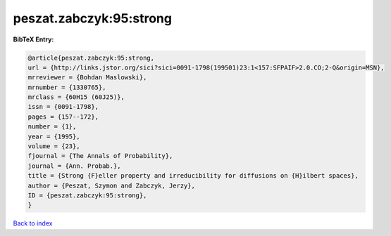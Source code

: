 peszat.zabczyk:95:strong
========================

.. :cite:t:`peszat.zabczyk:95:strong`

.. bibliography:: ../../All.bib

**BibTeX Entry:**

.. code-block:: bibtex

   @article{peszat.zabczyk:95:strong,
   url = {http://links.jstor.org/sici?sici=0091-1798(199501)23:1<157:SFPAIF>2.0.CO;2-Q&origin=MSN},
   mrreviewer = {Bohdan Maslowski},
   mrnumber = {1330765},
   mrclass = {60H15 (60J25)},
   issn = {0091-1798},
   pages = {157--172},
   number = {1},
   year = {1995},
   volume = {23},
   fjournal = {The Annals of Probability},
   journal = {Ann. Probab.},
   title = {Strong {F}eller property and irreducibility for diffusions on {H}ilbert spaces},
   author = {Peszat, Szymon and Zabczyk, Jerzy},
   ID = {peszat.zabczyk:95:strong},
   }

`Back to index <../index>`_
